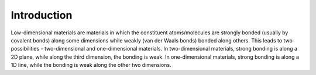 Introduction
==============

Low-dimensional materials are materials in which the constituent atoms/molecules are strongly bonded (usually by covalent bonds) along some dimensions while weakly (van der Waals bonds) bonded along others.
This leads to two possibilities - two-dimensional and one-dimensional materials. 
In two-dimensional materials, strong bonding is along a 2D plane, while along the third dimension, the bonding is weak. 
In one-dimensional materials, strong bonding is along a 1D line, 
while the bonding is weak along the other two dimensions.
